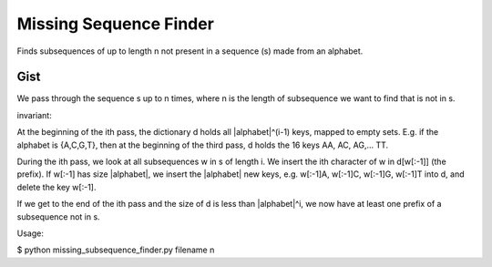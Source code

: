 =========================
 Missing Sequence Finder
=========================

Finds subsequences of up to length n not present in a sequence (s) made from an alphabet.

Gist
====

We pass through the sequence s up to n times, where n is the length
of subsequence we want to find that is not in s.

invariant:

At the beginning of the ith pass, the dictionary d holds all
|alphabet|^(i-1) keys, mapped to empty sets.  E.g. if the alphabet is
{A,C,G,T}, then at the beginning of the third pass, d holds the 16
keys AA, AC, AG,... TT.

During the ith pass, we look at all subsequences w in s of length i.
We insert the ith character of w in d[w[:-1]] (the prefix).  If w[:-1]
has size |alphabet|, we insert the |alphabet| new keys, e.g. w[:-1]A,
w[:-1]C, w[:-1]G, w[:-1]T into d, and delete the key w[:-1].

If we get to the end of the ith pass and the size of d is less than
|alphabet|^i, we now have at least one prefix of a subsequence not
in s.


Usage:

$ python missing_subsequence_finder.py filename n

